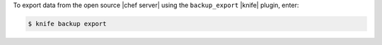 .. This is an included how-to. 


To export data from the open source |chef server| using the ``backup_export`` |knife| plugin, enter:

.. code-block:: bash

   $ knife backup export
